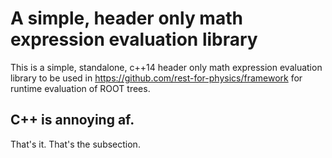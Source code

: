 * A simple, header only math expression evaluation library

This is a simple, standalone, c++14 header only math expression
evaluation library to be used in
https://github.com/rest-for-physics/framework for runtime evaluation
of ROOT trees.

** C++ is annoying af.

That's it. That's the subsection.
